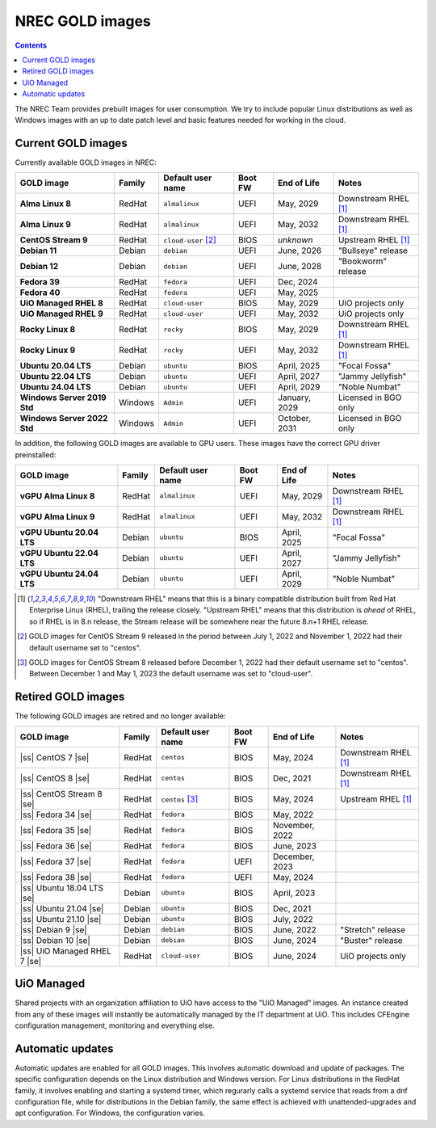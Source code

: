 .. |ss| raw:: html

   <strike>

.. |se| raw:: html

   </strike>

NREC GOLD images
================

.. contents::

The NREC Team provides prebuilt images for user consumption. We try to include
popular Linux distributions as well as Windows images with an up to date
patch level and basic features needed for working in the cloud.


Current GOLD images
-------------------

Currently available GOLD images in NREC:

============================== ======== ===================== ======== ==================== =======================
GOLD image                     Family   Default user name     Boot FW  End of Life          Notes
============================== ======== ===================== ======== ==================== =======================
**Alma Linux 8**               RedHat   ``almalinux``         UEFI     May, 2029            Downstream RHEL [#f1]_
**Alma Linux 9**               RedHat   ``almalinux``         UEFI     May, 2032            Downstream RHEL [#f1]_
**CentOS Stream 9**            RedHat   ``cloud-user`` [#f2]_ BIOS     *unknown*            Upstream RHEL [#f1]_
**Debian 11**                  Debian   ``debian``            UEFI     June, 2026           "Bullseye" release
**Debian 12**                  Debian   ``debian``            UEFI     June, 2028           "Bookworm" release
**Fedora 39**                  RedHat   ``fedora``            UEFI     Dec, 2024
**Fedora 40**                  RedHat   ``fedora``            UEFI     May, 2025
**UiO Managed RHEL 8**         RedHat   ``cloud-user``        BIOS     May, 2029            UiO projects only
**UiO Managed RHEL 9**         RedHat   ``cloud-user``        UEFI     May, 2032            UiO projects only
**Rocky Linux 8**              RedHat   ``rocky``             BIOS     May, 2029            Downstream RHEL [#f1]_
**Rocky Linux 9**              RedHat   ``rocky``             UEFI     May, 2032            Downstream RHEL [#f1]_
**Ubuntu 20.04 LTS**           Debian   ``ubuntu``            BIOS     April, 2025          "Focal Fossa"
**Ubuntu 22.04 LTS**           Debian   ``ubuntu``            UEFI     April, 2027          "Jammy Jellyfish"
**Ubuntu 24.04 LTS**           Debian   ``ubuntu``            UEFI     April, 2029          "Noble Numbat"
**Windows Server 2019 Std**    Windows  ``Admin``             UEFI     January, 2029        Licensed in BGO only
**Windows Server 2022 Std**    Windows  ``Admin``             UEFI     October, 2031        Licensed in BGO only
============================== ======== ===================== ======== ==================== =======================

In addition, the following GOLD images are available to GPU
users. These images have the correct GPU driver preinstalled:

============================== ======== ===================== ======== ==================== =======================
GOLD image                     Family   Default user name     Boot FW  End of Life          Notes
============================== ======== ===================== ======== ==================== =======================
**vGPU Alma Linux 8**          RedHat   ``almalinux``         UEFI     May, 2029            Downstream RHEL [#f1]_
**vGPU Alma Linux 9**          RedHat   ``almalinux``         UEFI     May, 2032            Downstream RHEL [#f1]_
**vGPU Ubuntu 20.04 LTS**      Debian   ``ubuntu``            BIOS     April, 2025          "Focal Fossa"
**vGPU Ubuntu 22.04 LTS**      Debian   ``ubuntu``            UEFI     April, 2027          "Jammy Jellyfish"
**vGPU Ubuntu 24.04 LTS**      Debian   ``ubuntu``            UEFI     April, 2029          "Noble Numbat"
============================== ======== ===================== ======== ==================== =======================

.. [#f1] "Downstream RHEL" means that this is a binary compatible
   distribution built from Red Hat Enterprise Linux (RHEL), trailing
   the release closely. "Upstream RHEL" means that this distribution
   is *ahead* of RHEL, so if RHEL is in 8.n release, the Stream
   release will be somewhere near the future 8.n+1 RHEL release.

.. [#f2] GOLD images for CentOS Stream 9 released in the period
   between July 1, 2022 and November 1, 2022 had their default
   username set to "centos".

.. [#f3] GOLD images for CentOS Stream 8 released before December 1,
   2022 had their default username set to "centos". Between December 1
   and May 1, 2023 the default username was set to "cloud-user".


Retired GOLD images
-------------------

The following GOLD images are retired and no longer available:

============================== ======== ================== ======== ==================== =======================
GOLD image                     Family   Default user name  Boot FW  End of Life          Notes
============================== ======== ================== ======== ==================== =======================
|ss| CentOS 7 |se|             RedHat   ``centos``         BIOS     May, 2024            Downstream RHEL [#f1]_
|ss| CentOS 8 |se|             RedHat   ``centos``         BIOS     Dec, 2021            Downstream RHEL [#f1]_
|ss| CentOS Stream 8 |se|      RedHat   ``centos`` [#f3]_  BIOS     May, 2024            Upstream RHEL [#f1]_
|ss| Fedora 34 |se|            RedHat   ``fedora``         BIOS     May, 2022
|ss| Fedora 35 |se|            RedHat   ``fedora``         BIOS     November, 2022
|ss| Fedora 36 |se|            RedHat   ``fedora``         BIOS     June, 2023
|ss| Fedora 37 |se|            RedHat   ``fedora``         UEFI     December, 2023
|ss| Fedora 38 |se|            RedHat   ``fedora``         UEFI     May, 2024
|ss| Ubuntu 18.04 LTS |se|     Debian   ``ubuntu``         BIOS     April, 2023
|ss| Ubuntu 21.04 |se|         Debian   ``ubuntu``         BIOS     Dec, 2021
|ss| Ubuntu 21.10 |se|         Debian   ``ubuntu``         BIOS     July, 2022
|ss| Debian 9 |se|             Debian   ``debian``         BIOS     June, 2022           "Stretch" release
|ss| Debian 10 |se|            Debian   ``debian``         BIOS     June, 2024           "Buster" release
|ss| UiO Managed RHEL 7 |se|   RedHat   ``cloud-user``     BIOS     June, 2024           UiO projects only
============================== ======== ================== ======== ==================== =======================


UiO Managed
-----------

Shared projects with an organization affiliation to UiO have access to
the "UiO Managed" images. An instance created from any of these images
will instantly be automatically managed by the IT department at
UiO. This includes CFEngine configuration management, monitoring and
everything else.

Automatic updates
-----------------

Automatic updates are enabled for all GOLD images. This involves automatic download and update of packages. The specific configuration depends on the Linux distribution and Windows version. For Linux distributions in the RedHat family, it involves enabling and starting a systemd timer, which regurarly calls a systemd service that reads from a dnf configuration file, while for distributions in the Debian family, the same effect is achieved with unattended-upgrades and apt configuration. For Windows, the configuration varies.
